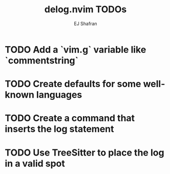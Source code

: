 #+title: delog.nvim TODOs
#+author: EJ Shafran

* TODO Add a `vim.g` variable like `commentstring`

* TODO Create defaults for some well-known languages

* TODO Create a command that inserts the log statement

* TODO Use TreeSitter to place the log in a valid spot
